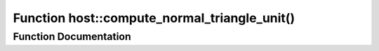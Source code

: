 .. _exhale_function_group___compute_g_p_ufn_1ga470c1b01202c71ea72b0f59aa17f08d1:

Function host::compute_normal_triangle_unit()
=============================================

.. did not find file this was defined in


Function Documentation
----------------------


.. doxygenfunction:: host::compute_normal_triangle_unit()
   :project: pymembrane